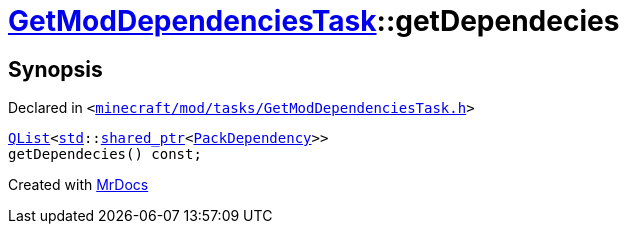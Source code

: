 [#GetModDependenciesTask-getDependecies]
= xref:GetModDependenciesTask.adoc[GetModDependenciesTask]::getDependecies
:relfileprefix: ../
:mrdocs:


== Synopsis

Declared in `&lt;https://github.com/PrismLauncher/PrismLauncher/blob/develop/launcher/minecraft/mod/tasks/GetModDependenciesTask.h#L65[minecraft&sol;mod&sol;tasks&sol;GetModDependenciesTask&period;h]&gt;`

[source,cpp,subs="verbatim,replacements,macros,-callouts"]
----
xref:QList.adoc[QList]&lt;xref:std.adoc[std]::xref:std/shared_ptr.adoc[shared&lowbar;ptr]&lt;xref:GetModDependenciesTask/PackDependency.adoc[PackDependency]&gt;&gt;
getDependecies() const;
----



[.small]#Created with https://www.mrdocs.com[MrDocs]#
